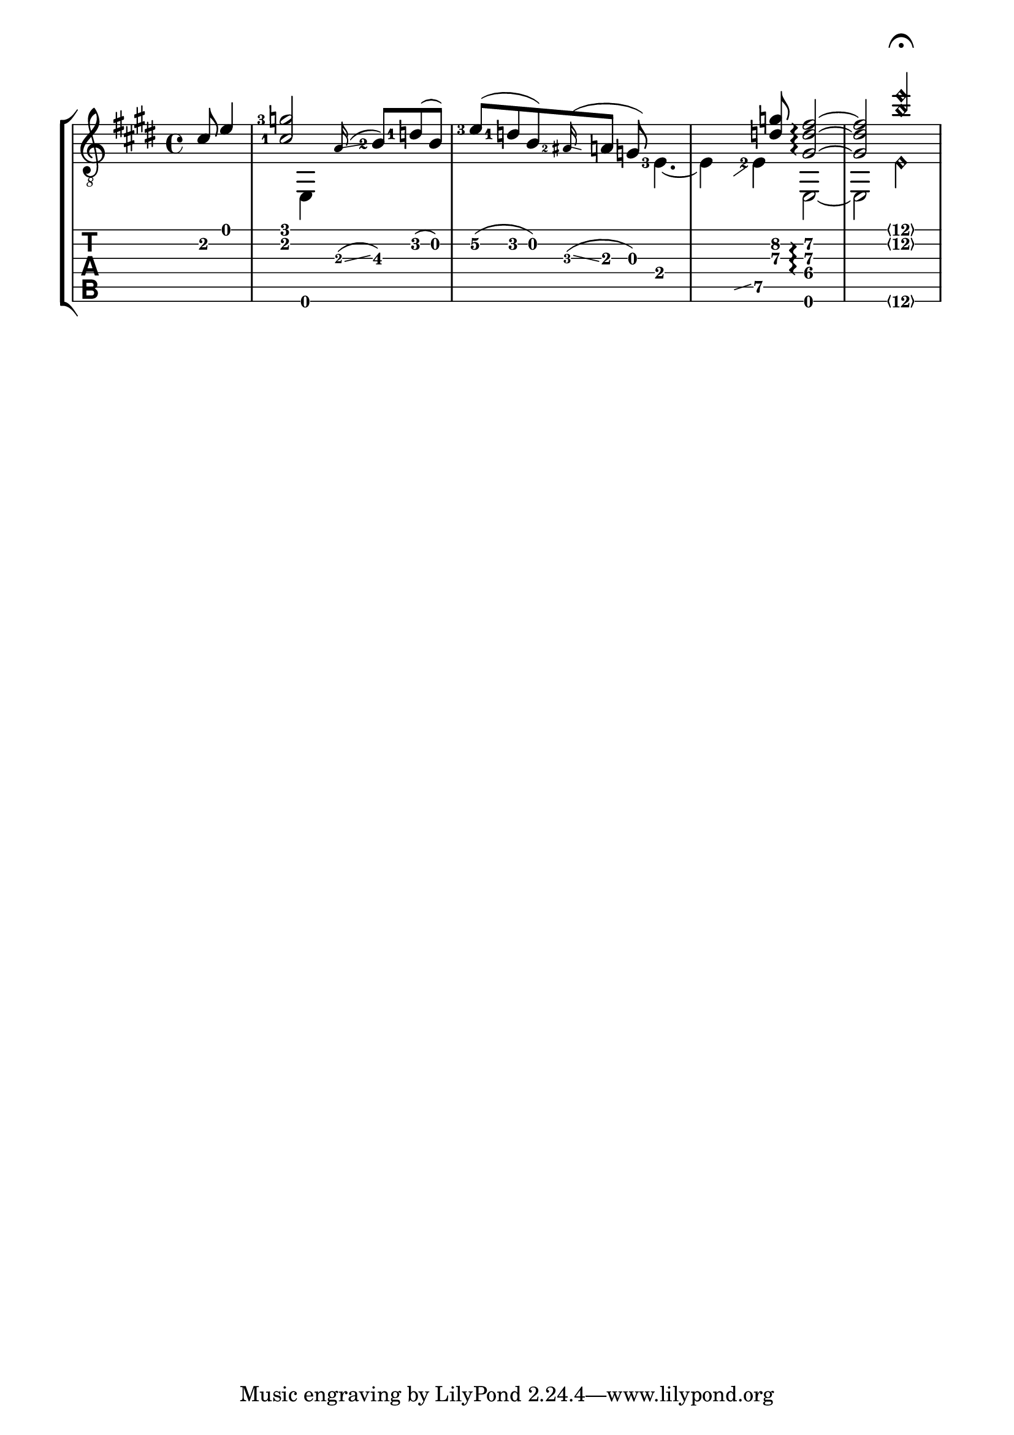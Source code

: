 \version "2.17.6"

#(set-global-staff-size 22.45)

#(define (glissando::calc-extra-dy grob)
   (let* ((original (ly:grob-original grob))
          (left-bound (ly:spanner-bound original LEFT))
          (right-bound (ly:spanner-bound original RIGHT))
          (left-pitch (ly:event-property (event-cause left-bound) 'pitch))
          (right-pitch (ly:event-property (event-cause right-bound) 'pitch)))

     (if (and (= (ly:pitch-octave left-pitch) (ly:pitch-octave right-pitch))
              (= (ly:pitch-notename left-pitch) (ly:pitch-notename right-pitch)))
         (- (ly:pitch-alteration right-pitch) (ly:pitch-alteration left-pitch))
         0 )))

\paper {
  indent= #0
  line-width= #180
}

upper= \relative c' {
  \time 4/4
  \key e \major
  \set Staff.midiInstrument = #"acoustic guitar (steel)"
  \set fingeringOrientations = #'(left)

  \partial 4. cis8 e4
  < cis-1 g'-3 >2 s8 \grace a16 ( \glissando < b-2 >8\3 ) < d-1 > ( b )
  < e-3 >\2 ( <d-1> b ) \grace < ais-2 >16 ( \glissando a8 g ) s4.
  s4. < d'\3 g\2 >8 < gis,\4  d'\3 fis\2 >2\arpeggio ~
  < gis\4 d'\3 fis\2 >2 < b'\2\harmonic e\harmonic >2\fermata
}

lower= \relative c {
  \set fingeringOrientations = #'(left)

  \partial 4. s4.
  s4 e,4 s2
  s2 s8 < e'-3 >4. ~
  e4 \hideNotes \grace { b8 \glissando s4 } \unHideNotes < e-2 >4\5 e,2 ~
  e2 < e'\6\harmonic >
}

\score {
  \new StaffGroup <<
    \new Staff = "guitar" <<
      \context Voice = "upper guitar" {
        \clef "G_8" \voiceOne
        \override Glissando.gap = #0.5
        \override Glissando.extra-offset = #'(-0.5 . 0)
        \override Glissando.springs-and-rods = #ly:spanner::set-spacing-rods
        \override Glissando.minimum-length = #4
        \override Glissando.extra-dy = #glissando::calc-extra-dy
        \upper
      }
      \context Voice = "lower guitar" {
        \clef "G_8" \voiceTwo
        \override Glissando.bound-details.right.padding = #1
        \override Glissando.bound-details.left.padding = #0.2
        \lower
      }
    >>
    \new TabStaff = "tab" <<
      \context TabVoice = "upper tab" { \clef "moderntab" \voiceOne \upper }
      \context TabVoice = "lower tab" { \clef "moderntab" \voiceTwo \lower }
    >>
  >>

  \layout {
    \context {
      \Staff
      \override StringNumber.transparent = ##t
    }
    \context {
      \TabStaff
      \revert Arpeggio.stencil
    }
  }
}
